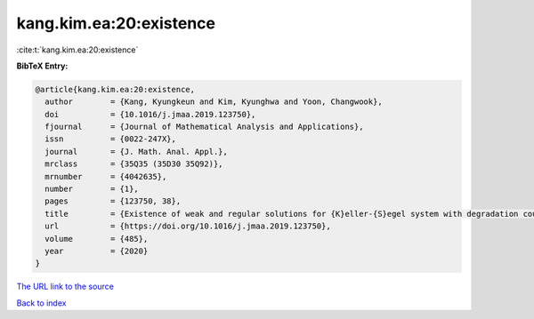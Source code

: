kang.kim.ea:20:existence
========================

:cite:t:`kang.kim.ea:20:existence`

**BibTeX Entry:**

.. code-block:: bibtex

   @article{kang.kim.ea:20:existence,
     author        = {Kang, Kyungkeun and Kim, Kyunghwa and Yoon, Changwook},
     doi           = {10.1016/j.jmaa.2019.123750},
     fjournal      = {Journal of Mathematical Analysis and Applications},
     issn          = {0022-247X},
     journal       = {J. Math. Anal. Appl.},
     mrclass       = {35Q35 (35D30 35Q92)},
     mrnumber      = {4042635},
     number        = {1},
     pages         = {123750, 38},
     title         = {Existence of weak and regular solutions for {K}eller-{S}egel system with degradation coupled to fluid equations},
     url           = {https://doi.org/10.1016/j.jmaa.2019.123750},
     volume        = {485},
     year          = {2020}
   }

`The URL link to the source <https://doi.org/10.1016/j.jmaa.2019.123750>`__


`Back to index <../By-Cite-Keys.html>`__
